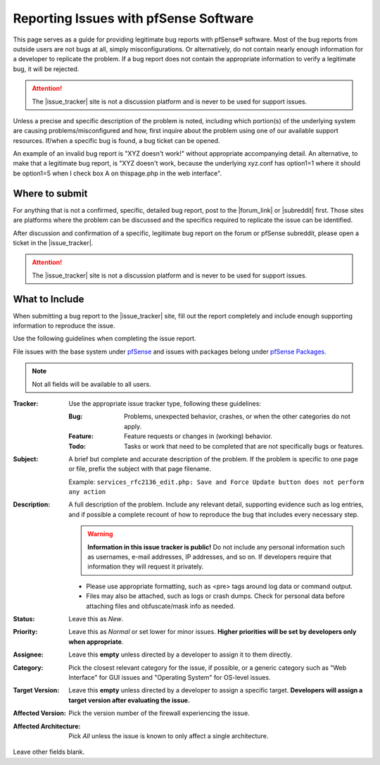 Reporting Issues with pfSense Software
======================================

This page serves as a guide for providing legitimate bug reports with
pfSense® software. Most of the bug reports from outside users are not
bugs at all, simply misconfigurations. Or alternatively, do not contain
nearly enough information for a developer to replicate the problem. If
a bug report does not contain the appropriate information to verify a
legitimate bug, it will be rejected.

.. attention:: The |issue_tracker| site is not a discussion platform and is
   never to be used for support issues.

Unless a precise and specific description of the problem is noted, including
which portion(s) of the underlying system are causing problems/misconfigured and
how, first inquire about the problem using one of our available support
resources. If/when a specific bug is found, a bug ticket can be opened.

An example of an invalid bug report is "XYZ doesn't work!" without appropriate
accompanying detail. An alternative, to make that a legitimate bug report, is
"XYZ doesn't work, because the underlying xyz.conf has option1=1 where it should
be option1=5 when I check box A on thispage.php in the web interface".

.. seealso:: `How to report bugs effectively`_.

Where to submit
---------------

For anything that is not a confirmed, specific, detailed bug report, post to the
|forum_link| or |subreddit| first. Those sites are platforms where the problem
can be discussed and the specifics required to replicate the issue can be
identified.

After discussion and confirmation of a specific, legitimate bug report
on the forum or pfSense subreddit, please open a ticket in the |issue_tracker|.

.. attention:: The |issue_tracker| site is not a discussion platform and is
   never to be used for support issues.

What to Include
---------------

When submitting a bug report to the |issue_tracker| site, fill out the report
completely and include enough supporting information to reproduce the issue.

Use the following guidelines when completing the issue report.

File issues with the base system under `pfSense`_ and issues with packages
belong under `pfSense Packages`_.

.. note:: Not all fields will be available to all users.

:Tracker: Use the appropriate issue tracker type, following these guidelines:

  :Bug: Problems, unexpected behavior, crashes, or when the other categories do
    not apply.
  :Feature: Feature requests or changes in (working) behavior.
  :Todo: Tasks or work that need to be completed that are not specifically bugs
    or features.

:Subject: A brief but complete and accurate description of the problem. If the
  problem is specific to one page or file, prefix the subject with that page
  filename.

  Example: ``services_rfc2136_edit.php: Save and Force Update button does not
  perform any action``

:Description: A full description of the problem. Include any relevant detail,
  supporting evidence such as log entries, and if possible a complete recount of
  how to reproduce the bug that includes every necessary step.

  .. warning:: **Information in this issue tracker is public!** Do not include
     any personal information such as usernames, e-mail addresses, IP addresses,
     and so on. If developers require that information they will request it
     privately.

  * Please use appropriate formatting, such as <pre> tags around log data or
    command output.
  * Files may also be attached, such as logs or crash dumps. Check for personal
    data before attaching files and obfuscate/mask info as needed.

:Status: Leave this as *New*.

:Priority: Leave this as *Normal* or set lower for minor issues. **Higher
  priorities will be set by developers only when appropriate**.

:Assignee: Leave this **empty** unless directed by a developer to assign it to
  them directly.

:Category: Pick the closest relevant category for the issue, if possible, or a
  generic category such as "Web Interface" for GUI issues and "Operating System"
  for OS-level issues.

:Target Version: Leave this **empty** unless directed by a developer to assign a
  specific target. **Developers will assign a target version after evaluating
  the issue.**

:Affected Version: Pick the version number of the firewall experiencing the
  issue.

:Affected Architecture: Pick *All* unless the issue is known to only affect a
  single architecture.

Leave other fields blank.

.. _How to report bugs effectively: http://www.chiark.greenend.org.uk/~sgtatham/bugs.html
.. _pfSense: https://redmine.pfsense.org/projects/pfsense
.. _pfSense Packages: https://redmine.pfsense.org/projects/pfsense-packages
